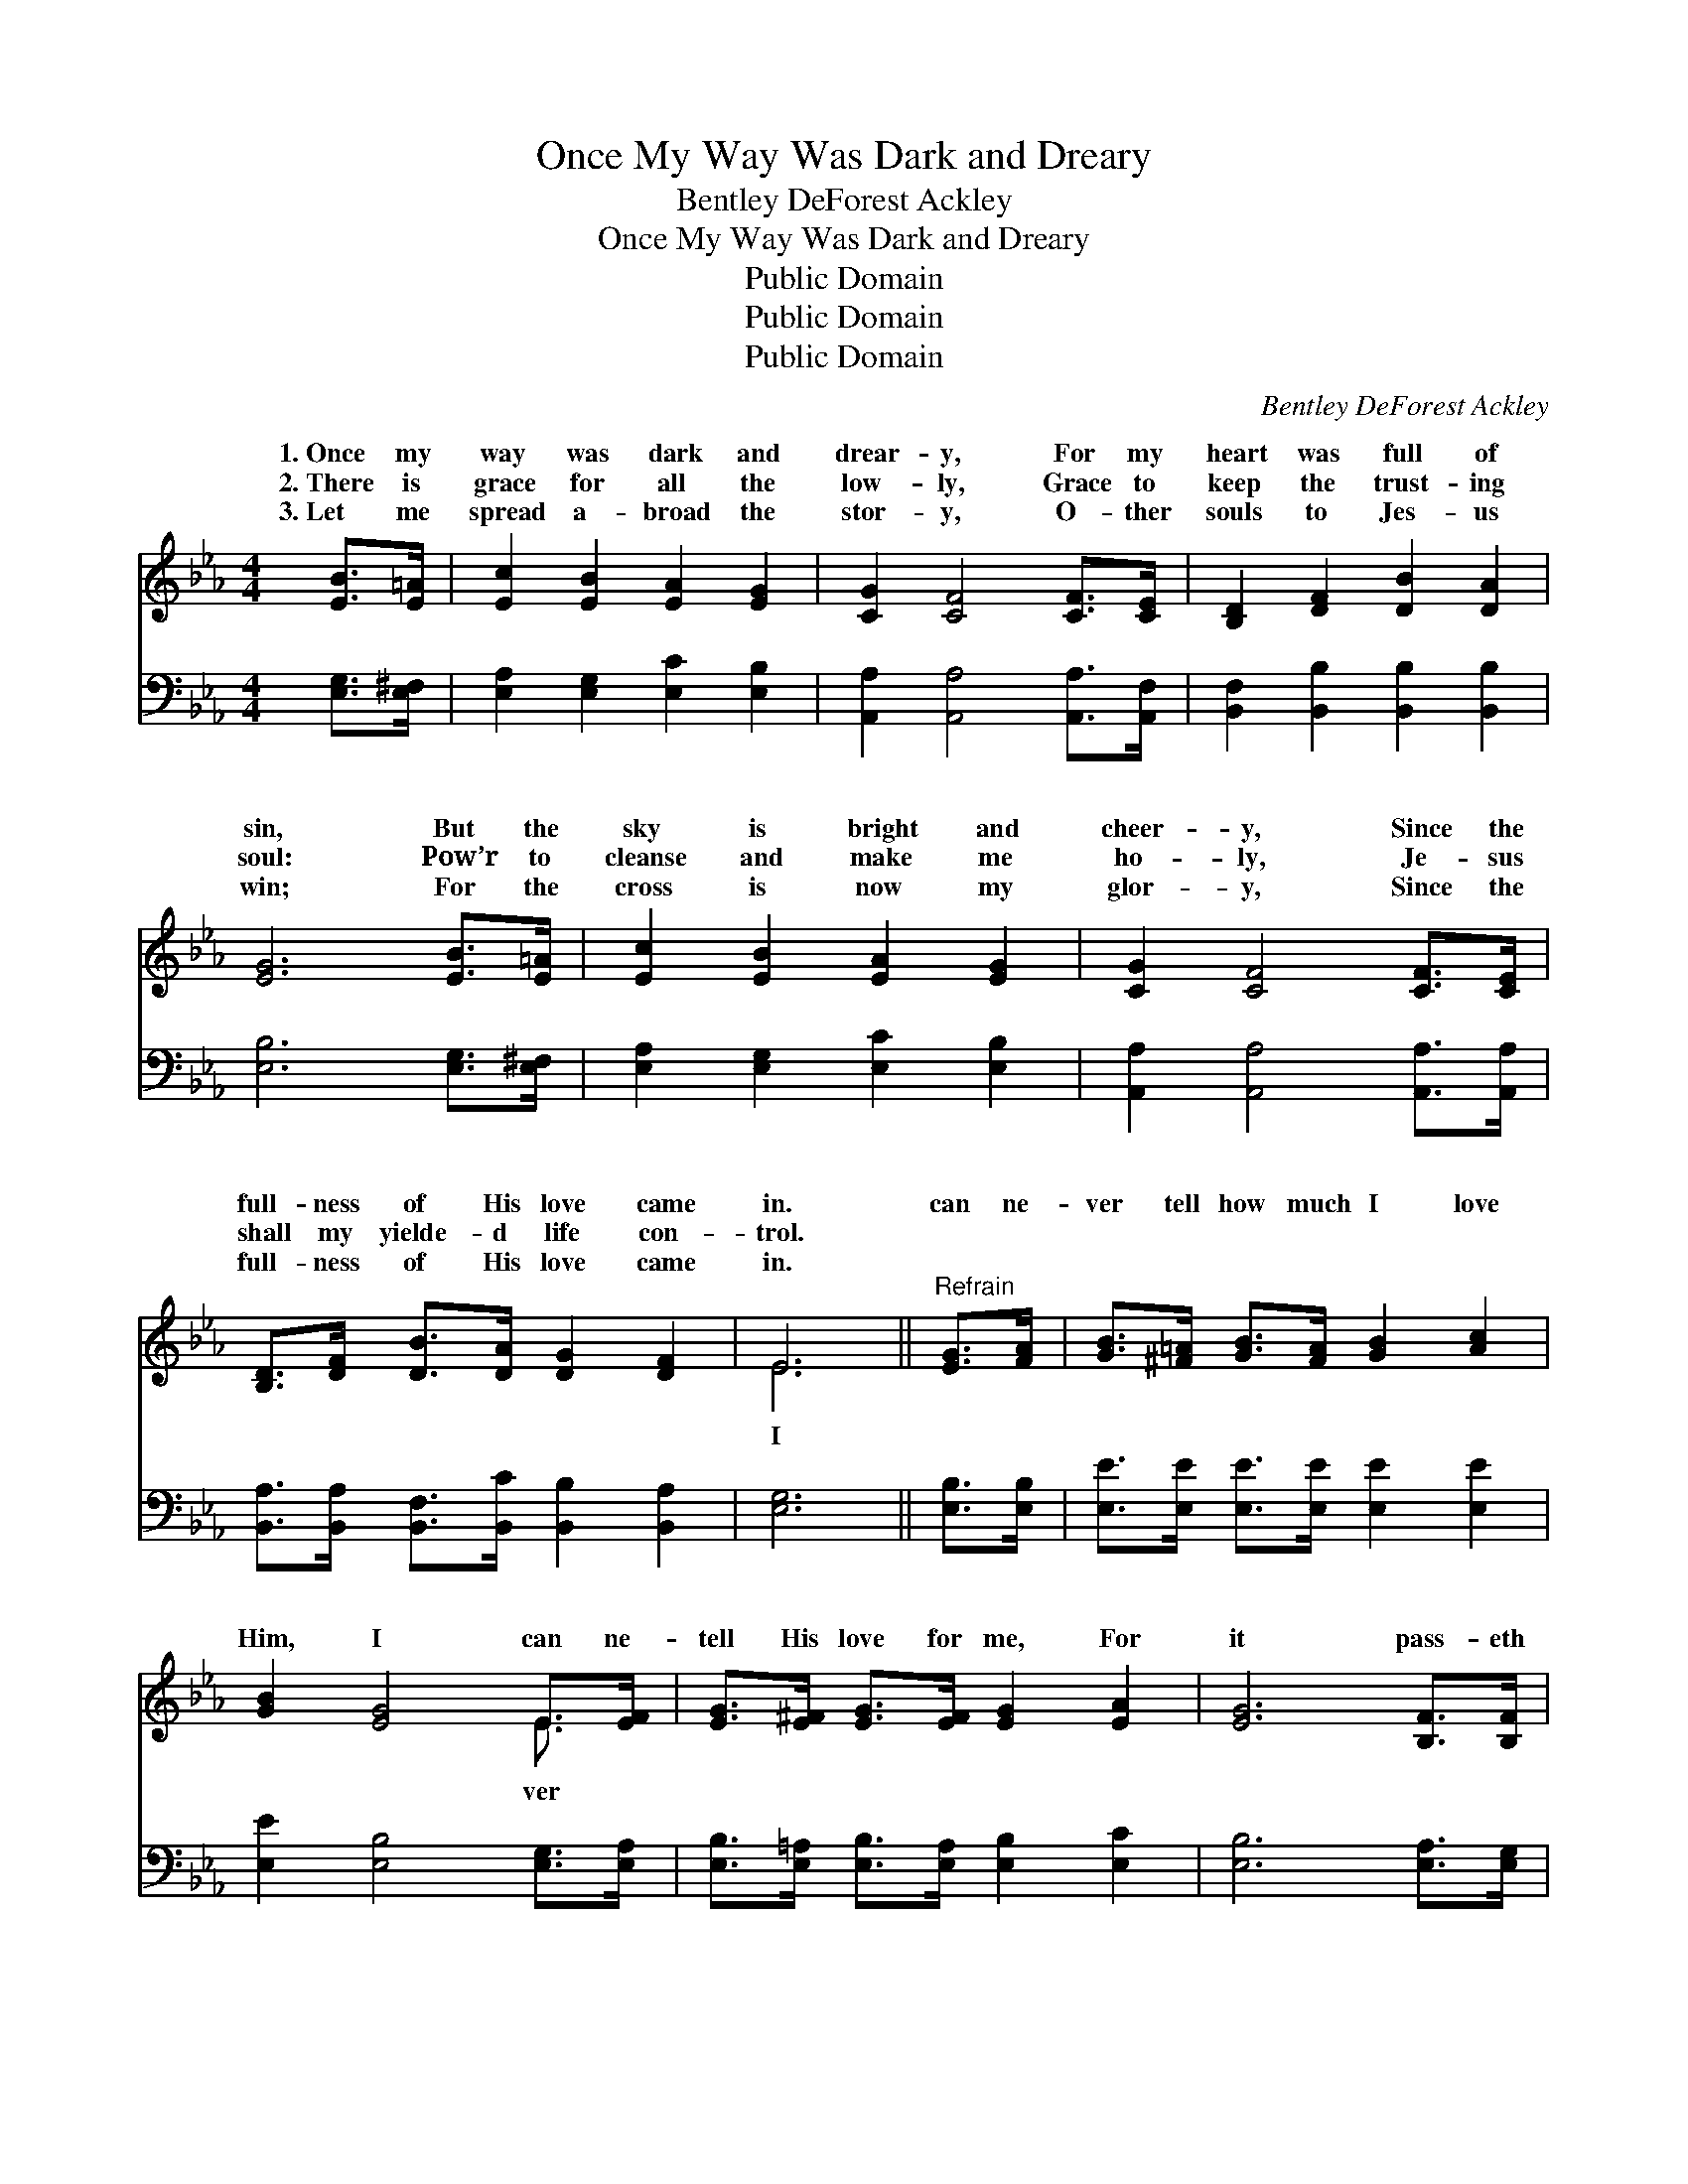 X:1
T:Once My Way Was Dark and Dreary
T:Bentley DeForest Ackley
T:Once My Way Was Dark and Dreary
T:Public Domain
T:Public Domain
T:Public Domain
C:Bentley DeForest Ackley
Z:Public Domain
%%score ( 1 2 ) ( 3 4 )
L:1/8
M:4/4
K:Eb
V:1 treble 
V:2 treble 
V:3 bass 
V:4 bass 
V:1
 [EB]>[E=A] | [Ec]2 [EB]2 [EA]2 [EG]2 | [CG]2 [CF]4 [CF]>[CE] | [B,D]2 [DF]2 [DB]2 [DA]2 | %4
w: 1.~Once my|way was dark and|drear- y, For my|heart was full of|
w: 2.~There is|grace for all the|low- ly, Grace to|keep the trust- ing|
w: 3.~Let me|spread a- broad the|stor- y, O- ther|souls to Jes- us|
 [EG]6 [EB]>[E=A] | [Ec]2 [EB]2 [EA]2 [EG]2 | [CG]2 [CF]4 [CF]>[CE] | %7
w: sin, But the|sky is bright and|cheer- y, Since the|
w: soul: Pow’r to|cleanse and make me|ho- ly, Je- sus|
w: win; For the|cross is now my|glor- y, Since the|
 [B,D]>[DF] [DB]>[DA] [DG]2 [DF]2 | E6 ||"^Refrain" [EG]>[FA] | [GB]>[^F=A] [GB]>[FA] [GB]2 [Ac]2 | %11
w: full- ness of His love came|in.|can ne-|ver tell how much I love|
w: shall my yielde- d life con-|trol.|||
w: full- ness of His love came|in.|||
 [GB]2 [EG]4 E>[EF] | [EG]>[E^F] [EG]>[EF] [EG]2 [EA]2 | [EG]6 [B,F]>[B,F] | %14
w: Him, I can ne-|tell His love for me, For|it pass- eth|
w: |||
w: |||
 [B,D]2 [DB]2 [DB]2 [EB]2 | [Gc]2 [GB]2 [F=A]2 [EG]2 | [DF]2 [Fd]2 [Fd] [Ec]3 | [DB]6 [EG]>[DA] | %18
w: hu- man meas- ure,|Like a deep, un-|fa- thomed sea; ’Tis|re- deem- ing|
w: ||||
w: ||||
 [EB]>[E=A] [EB]>[EA] [EB]2 [Ec]2 | [EB]2 [EG]4 E>[EF] | [EG]>[E^F] [EG]>[EF] [EG]2 [EA]2 | %21
w: love in Christ my Sav- ior,|In my soul the|ly joys be- gin; And I|
w: |||
w: |||
 [EG]6 [B,F]>[B,E] | [B,D]2 [DB]2 [Ac]2 [Ad]2 | [Gf]2 [Ge]2 [Bd]2 [Ac]2 | %24
w: live for Je-|sus on- ly, Since|the full- ness of|
w: |||
w: |||
 [GB]>[G=A] [GB]>[Gc] [DG]2 [DF]2 | E6 |] %26
w: His love came in. * *||
w: ||
w: ||
V:2
 x2 | x8 | x8 | x8 | x8 | x8 | x8 | x8 | E6 || x2 | x8 | x6 E3/2 x/ | x8 | x8 | x8 | x8 | x8 | x8 | %18
w: ||||||||I|||ver|||||||
 x8 | x6 E3/2 x/ | x8 | x8 | x8 | x8 | x8 | E6 |] %26
w: |heav’n-|||||||
V:3
 [E,G,]>[E,^F,] | [E,A,]2 [E,G,]2 [E,C]2 [E,B,]2 | [A,,A,]2 [A,,A,]4 [A,,A,]>[A,,F,] | %3
w: ~ ~|~ ~ ~ ~|~ ~ ~ ~|
 [B,,F,]2 [B,,B,]2 [B,,B,]2 [B,,B,]2 | [E,B,]6 [E,G,]>[E,^F,] | [E,A,]2 [E,G,]2 [E,C]2 [E,B,]2 | %6
w: ~ ~ ~ ~|~ ~ ~|~ ~ ~ ~|
 [A,,A,]2 [A,,A,]4 [A,,A,]>[A,,A,] | [B,,A,]>[B,,A,] [B,,F,]>[B,,C] [B,,B,]2 [B,,A,]2 | [E,G,]6 || %9
w: ~ ~ ~ ~|~ ~ ~ ~ ~ ~|~|
 [E,B,]>[E,B,] | [E,E]>[E,E] [E,E]>[E,E] [E,E]2 [E,E]2 | [E,E]2 [E,B,]4 [E,G,]>[E,A,] | %12
w: ~ ~|~ ~ ~ ~ ~ ~|~ ~ ~ ~|
 [E,B,]>[E,=A,] [E,B,]>[E,A,] [E,B,]2 [E,C]2 | [E,B,]6 [E,A,]>[E,G,] | %14
w: ~ ~ ~ ~ ~ ~|~ ~ ~|
 [B,,F,]2 [B,,F,]2 [C,F,]2 [D,B,]2 | [E,B,]2 [E,B,]2 [E,B,]2 [E,B,]2 | %16
w: ~ ~ ~ ~|~ ~ ~ ~|
 [F,B,]2 [F,B,]2 [F,=A,] [F,B,]3 | B,,>C, D,>C, B,,A, [G,B,]>[F,B,] | %18
w: ~ ~ ~ ~|~ deep, un- fa- thomed sea, * *|
 [E,G,]>[E,^F,] [E,G,]>[E,F,] [E,G,]2 [E,A,]2 | [E,G,]2 [E,B,]4 [E,G,]>[E,A,] | %20
w: ||
 [E,B,]>[E,=A,] [E,B,]>[E,A,] [E,B,]2 [E,C]2 | [E,B,]6 [E,A,]>[E,G,] | %22
w: ||
 [B,,F,]2 [B,,F,]2 [B,,B,]2 [B,,B,]2 | [E,B,]2 [E,E]2 [A,E]2 [A,E]2 | %24
w: ||
 [B,E]>[B,E] [B,E]>[B,E] [B,,B,]2 [B,,A,]2 | [E,G,]6 |] %26
w: ||
V:4
 x2 | x8 | x8 | x8 | x8 | x8 | x8 | x8 | x6 || x2 | x8 | x8 | x8 | x8 | x8 | x8 | x8 | B,6 x2 | %18
 x8 | x8 | x8 | x8 | x8 | x8 | x8 | x6 |] %26

